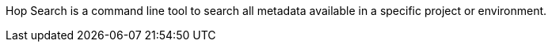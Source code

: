 Hop Search is a command line tool to search all metadata available in a specific project or environment.